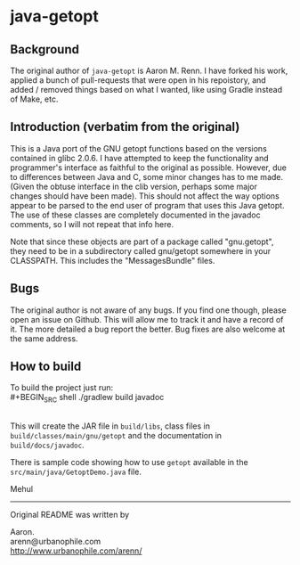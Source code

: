 * java-getopt

** Background
The original author of =java-getopt= is Aaron M. Renn.  I have forked his
work, applied a bunch of pull-requests that were open in his repoistory,
and added / removed things based on what I wanted, like using Gradle instead
of Make, etc.

** Introduction (verbatim from the original)
 This is a Java port of the GNU getopt functions based on the versions 
 contained in glibc 2.0.6.  I have attempted to keep the functionality 
 and programmer's interface as faithful to the original as possible.
 However, due to differences between Java and C, some minor changes
 has to me made.  (Given the obtuse interface in the clib version, 
 perhaps some major changes should have been made).  This should not 
 affect the way options appear to be parsed to the end user of program 
 that uses this Java getopt.  The use of these classes are completely 
 documented in the javadoc comments, so I will not repeat that info here. 

 Note that since these objects are part of a package called "gnu.getopt", 
 they need to be in a subdirectory called gnu/getopt somewhere in your 
 CLASSPATH.  This includes the "MessagesBundle" files.

** Bugs
 The original author is not aware of any bugs.  If you find one though, 
 please open an issue on Github.  This will allow me to track it and have
 a record of it.  The more detailed a bug report the better.  Bug fixes 
 are also welcome at the same address.

** How to build
To build the project just run:
\\
#+BEGIN_SRC shell
./gradlew build javadoc
#+END_SRC
\\
This will create the JAR file in =build/libs=, class files in =build/classes/main/gnu/getopt= and
the documentation in =build/docs/javadoc=.  

 There is sample code showing how to use =getopt= available in the
 =src/main/java/GetoptDemo.java= file.



Mehul
     
 -----

 Original README was written by

 Aaron.\\
 arenn@urbanophile.com\\
 http://www.urbanophile.com/arenn/
